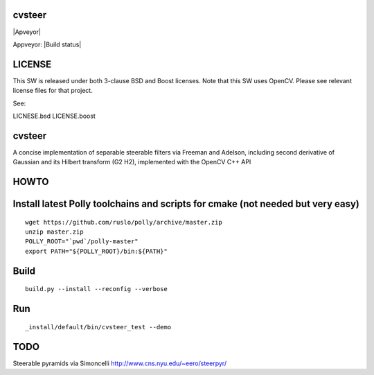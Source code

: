 cvsteer
=======

|Travis| |Apveyor|

Appveyor: |Build status|

LICENSE
=======

This SW is released under both 3-clause BSD and Boost licenses. Note
that this SW uses OpenCV. Please see relevant license files for that
project.

See:

LICNESE.bsd LICENSE.boost

cvsteer
=======

A concise implementation of separable steerable filters via Freeman and
Adelson, including second derivative of Gaussian and its Hilbert
transform (G2 H2), implemented with the OpenCV C++ API

HOWTO
=====

Install latest Polly toolchains and scripts for cmake (not needed but very easy)
================================================================================

::

    wget https://github.com/ruslo/polly/archive/master.zip
    unzip master.zip
    POLLY_ROOT="`pwd`/polly-master"
    export PATH="${POLLY_ROOT}/bin:${PATH}"

Build
=====

::

    build.py --install --reconfig --verbose

Run
===

::

    _install/default/bin/cvsteer_test --demo

TODO
====

Steerable pyramids via Simoncelli http://www.cns.nyu.edu/~eero/steerpyr/

.. |Travis| image:: https://img.shields.io/travis/headupinclouds/cvsteer/master.svg?style=flat-square&label=Linux%20OSX%20Android%20iOS
   :target: https://travis-ci.org/headupinclouds/cvsteer
.. |Appveyor| image:: https://img.shields.io/appveyor/ci/headupinclouds/cvsteer.svg?style=flat-square&label=Windows
   :target: https://ci.appveyor.com/project/headupinclouds/cvsteer/branch/master
